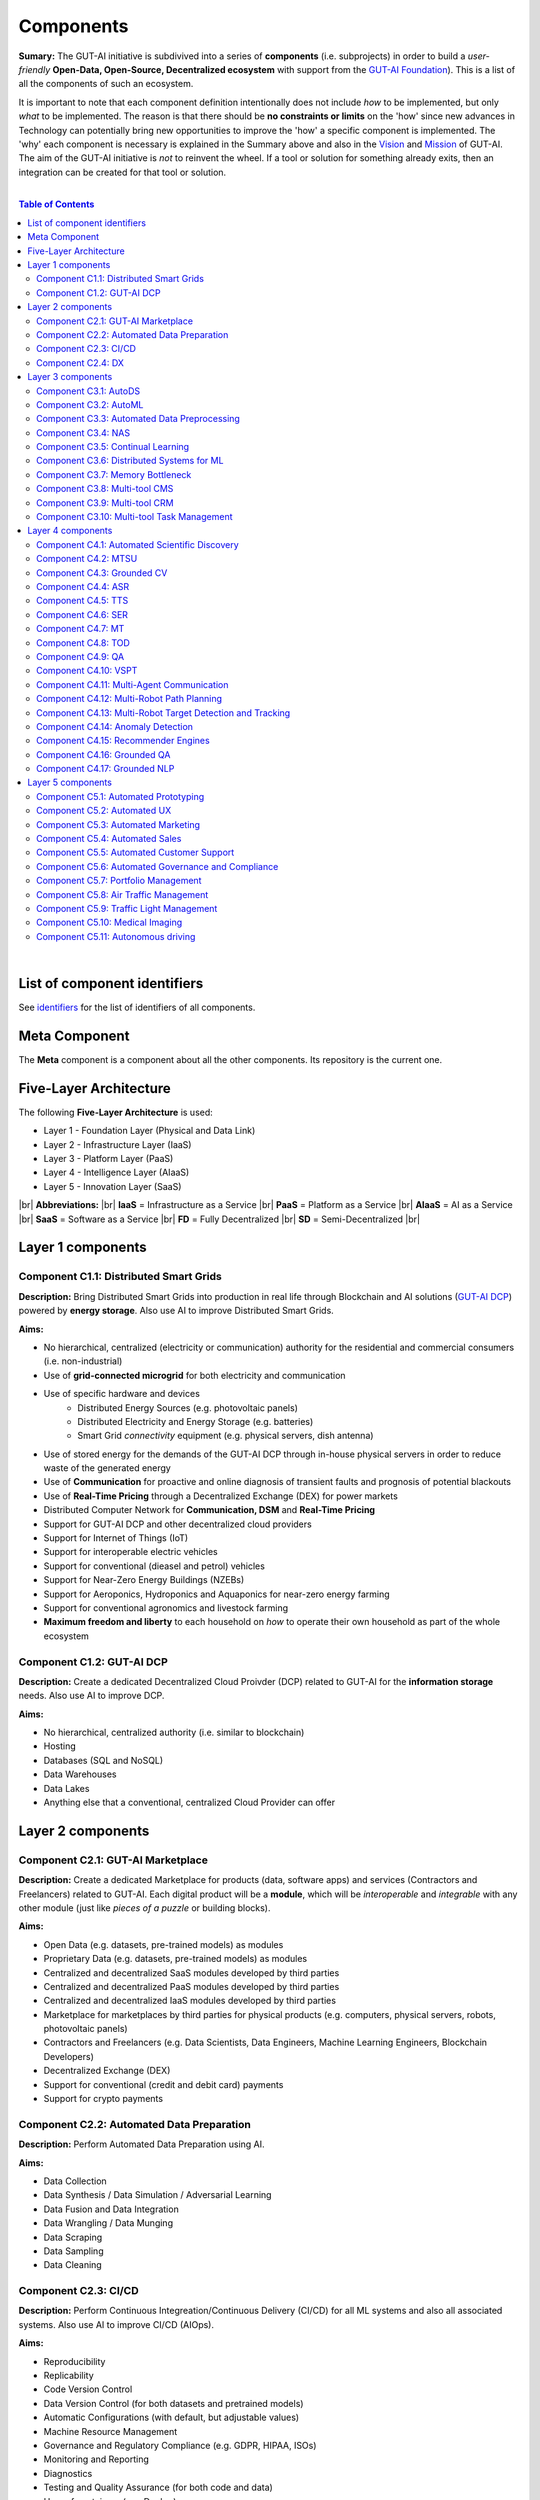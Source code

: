 .. |br| raw:: html

  <br/>

Components
==========

**Sumary:** The GUT-AI initiative is subdivived into a series of **components** (i.e. subprojects) in order to build a *user-friendly* **Open-Data, Open-Source, Decentralized ecosystem** with support from the `GUT-AI Foundation <../README.rst#dao-foundation>`_). This is a list of all the components of such an ecosystem.

It is important to note that each component definition intentionally does not include *how* to be implemented, but only *what* to be implemented. The reason is that there should be **no constraints or limits** on the 'how' since new advances in Technology can potentially bring new opportunities to improve the 'how' a specific component is implemented. The 'why' each component is necessary is explained in the Summary above and also in the `Vision <../README.md#vision>`_ and `Mission <../README.md#mission>`_ of GUT-AI. The aim of the GUT-AI initiative is *not* to reinvent the wheel. If a tool or solution for something already exits, then an integration can be created for that tool or solution.

|

.. contents:: **Table of Contents**

|

List of component identifiers
-----------------------------

See `identifiers <identifiers/README.rst>`_ for the list of identifiers of all components.

Meta Component
--------------

The **Meta** component is a component about all the other components. Its repository is the current one.

Five-Layer Architecture
-----------------------

The following **Five-Layer Architecture** is used:

* Layer 1 - Foundation Layer (Physical and Data Link)
* Layer 2 - Infrastructure Layer (IaaS)
* Layer 3 - Platform Layer (PaaS)
* Layer 4 - Intelligence Layer (AIaaS)
* Layer 5 - Innovation Layer (SaaS)
|br|
**Abbreviations:** |br|
**IaaS** = Infrastructure as a Service |br|
**PaaS** = Platform as a Service |br|
**AIaaS** = AI as a Service |br|
**SaaS** = Software as a Service |br|
**FD** = Fully Decentralized |br|
**SD** = Semi-Decentralized |br|

.. raw:: html

  <p align="center"><a href="https://gut-ai.org/"><img src="https://github.com/GUT-AI/gut-ai/blob/master/images/Protocol_layers.png" alt="Protocol layers" width="550"/></a>
  </p>

.. raw:: html

  <p align="center"><a href="https://gut-ai.org/"><img src="https://github.com/GUT-AI/gut-ai/blob/master/images/Blockchain_layers.png" alt="Blockchain layers" width="550"/></a>
  </p>


Layer 1 components
------------------

Component C1.1: Distributed Smart Grids
^^^^^^^^^^^^^^^^^^^^^^^^^^^^^^^^^^^^^^^

**Description:** Bring Distributed Smart Grids into production in real life through Blockchain and AI solutions (`GUT-AI DCP <#component-c1-2-gut-ai-dcp>`_) powered by **energy storage**. Also use AI to improve Distributed Smart Grids.

**Aims:**

* No hierarchical, centralized (electricity or communication) authority for the residential and commercial consumers (i.e. non-industrial)
* Use of **grid-connected microgrid** for both electricity and communication 
* Use of specific hardware and devices
    * Distributed Energy Sources (e.g. photovoltaic panels)
    * Distributed Electricity and Energy Storage (e.g. batteries)
    * Smart Grid *connectivity* equipment (e.g. physical servers, dish antenna)
* Use of stored energy for the demands of the GUT-AI DCP through in-house physical servers in order to reduce waste of the generated energy
* Use of **Communication** for proactive and online diagnosis of transient faults and prognosis of potential blackouts
* Use of **Real-Time Pricing** through a Decentralized Exchange (DEX) for power markets
* Distributed Computer Network for **Communication, DSM** and **Real-Time Pricing**
* Support for GUT-AI DCP and other decentralized cloud providers
* Support for Internet of Things (IoT)
* Support for interoperable electric vehicles
* Support for conventional (dieasel and petrol) vehicles
* Support for Near-Zero Energy Buildings (NZEBs)
* Support for Aeroponics, Hydroponics and Aquaponics for near-zero energy farming
* Support for conventional agronomics and livestock farming
* **Maximum freedom and liberty** to each household on *how* to operate their own household as part of the whole ecosystem

Component C1.2: GUT-AI DCP
^^^^^^^^^^^^^^^^^^^^^^^^^^

**Description:** Create a dedicated Decentralized Cloud Proivder (DCP) related to GUT-AI for the **information storage** needs. Also use AI to improve DCP.

**Aims:**

* No hierarchical, centralized authority (i.e. similar to blockchain)
* Hosting
* Databases (SQL and NoSQL)
* Data Warehouses
* Data Lakes
* Anything else that a conventional, centralized Cloud Provider can offer

Layer 2 components
------------------

Component C2.1: GUT-AI Marketplace
^^^^^^^^^^^^^^^^^^^^^^^^^^^^^^^^^^

**Description:** Create a dedicated Marketplace for products (data, software apps) and services (Contractors and Freelancers) related to GUT-AI. Each digital product will be a **module**, which will be *interoperable* and *integrable* with any other module (just like *pieces of a puzzle* or building blocks).

**Aims:**

* Open Data (e.g. datasets, pre-trained models) as modules
* Proprietary Data (e.g. datasets, pre-trained models) as modules
* Centralized and decentralized SaaS modules developed by third parties
* Centralized and decentralized PaaS modules developed by third parties
* Centralized and decentralized IaaS modules developed by third parties
* Marketplace for marketplaces by third parties for physical products (e.g. computers, physical servers, robots, photovoltaic panels)
* Contractors and Freelancers (e.g. Data Scientists, Data Engineers, Machine Learning Engineers, Blockchain Developers)
* Decentralized Exchange (DEX)
* Support for conventional (credit and debit card) payments
* Support for crypto payments

Component C2.2: Automated Data Preparation
^^^^^^^^^^^^^^^^^^^^^^^^^^^^^^^^^^^^^^^^^^

**Description:** Perform Automated Data Preparation using AI.

**Aims:**

* Data Collection
* Data Synthesis / Data Simulation / Adversarial Learning
* Data Fusion and Data Integration
* Data Wrangling / Data Munging
* Data Scraping
* Data Sampling
* Data Cleaning

Component C2.3: CI/CD
^^^^^^^^^^^^^^^^^^^^^

**Description:** Perform Continuous Integreation/Continuous Delivery (CI/CD) for all ML systems and also all associated systems. Also use AI to improve CI/CD (AIOps).

**Aims:**

* Reproducibility
* Replicability
* Code Version Control
* Data Version Control (for both datasets and pretrained models)
* Automatic Configurations (with default, but adjustable values)
* Machine Resource Management
* Governance and Regulatory Compliance (e.g. GDPR, HIPAA, ISOs)
* Monitoring and Reporting
* Diagnostics
* Testing and Quality Assurance (for both code and data)
* User of containers (e.g. Docker)
* User of orchestration (e.g. Kubernetes)
* Use of microservices
* Support for embedded devices and IoT devices
* Support for Tensor Computation Libraries (e.g. TensorFlow, PyTorch, MXNet, JAX)
* Support for Asynchronous Communication (e.g. ActiveMQ, RabbitMQ, Apache Kafka)
* Support for Synchronous Communication (e.g. REST, GraphQL)
* Support for Databases (SQL and NoSQL), Data Warehouses and Data Lakes
* Support for Data Workflow Management (e.g. Airflow, Kubeflow, MLflow)
* Support for High-Performance Model Serving (e.g. KServe, Seldon Core, BentoML)
* Direct integration to Top 10 *centralized* IaaS cloud providers
* Direct integration to Top 10 *decentralized* IaaS cloud providers
* Direct integration to `GUT-AI Marketplace <#component-c2-1-gut-ai-marketplace>`_ and other marketplaces
* Webhooks and API for direct integration to IaaS, PaaS, SaaS providers
* Automation, MLOps, DataOps, MoodelOps, DevOps
* Information Security, SecDevOps, DevSecOps
* Anything else reducing the *technical debt*

Component C2.4: DX
^^^^^^^^^^^^^^^^^^

**Description:** Enhance Developer Experience (DX) to make it developer-friendly for almost anyone who can write code at any level.

**Aims:**

* Separation of concerns
* Publication of optional standards and good practise guidelines
* User-friendly User Interface (UI) and Dashboards
* User-friendly configurations (e.g. using ``yaml`` and ``json``)
* Anything else reduing the *cultural debt* or improving the DX

Layer 3 components
------------------

Component C3.1: AutoDS
^^^^^^^^^^^^^^^^^^^^^^

**Description:** Perform Automated Data Science (AutoDS) by combining (internal or external) **modules** together in an adjustable way.

**Aims:**

* `Automated Data Preparation <#component-c2-2-automated-data-preparation>`_
* `AutoML <#component-c3-2-automl>`_
* `Continual Learning <#component-c3-5-continual-learning>`_
* `CI/CD <#component-c2-3-ci-cd>`_
* `Distributed Systems for ML <#component-c3-6-distributed-systems-for-ml>`_
* Sandbox for experiments

Component C3.2: AutoML
^^^^^^^^^^^^^^^^^^^^^^

**Description:** Perform Automated Machine Learning (AutoML).

**Aims:**

* `Automated Data Preprocessing <#component-c3-3-automated-data-preprocessing>`_
* `NAS <#component-c3-4-nas>`_
* Hyperparameter Optimization (HPO)

Component C3.3: Automated Data Preprocessing
^^^^^^^^^^^^^^^^^^^^^^^^^^^^^^^^^^^^^^^^^^^^

**Description:** Perform Automated Data Preprocessing.

**Aims:**

* Automated Feature Selection
* Automated Feature Extraction
    * Rule-based AI 
    * Representation Learning (Supervised, Unsupervised, Self-Supervised)
        * Data Augmentation / Contrastive Learning
        * Feature Construction / Generative Learning
        * Adversarial Learning
* Representation disentanglement
* Representation Transfer
* Multimodal Representation Learning
* Self-Supervised Learning (for efficient RL Downstream Tasks)

Component C3.4: NAS
^^^^^^^^^^^^^^^^^^^

**Description:** Perform Neural Architecture Search (NAS).

**Aims:**

* Automated Model Selection
    * Search space
    * Architecture Optimization
* Automated Model Estimation

Component C3.5: Continual Learning
^^^^^^^^^^^^^^^^^^^^^^^^^^^^^^^^^^

**Description:** Perform Continual Learning.

**Aims:**

* Automated Model Retraining
* Intra-Agent Transfer Learning in RL
* Causal Learning (to address the *Moravec's Paradox*)
* `Memory Bottleneck <#component-c3-7-memory-bottleneck>`_
* Meta Learning
* Multitask Learning
* Transfer Learning
* Few-Shot Learning
* Zero-Shot Learning

Component C3.6: Distributed Systems for ML
^^^^^^^^^^^^^^^^^^^^^^^^^^^^^^^^^^^^^^^^^^

**Description:** Introduce and perform Distributed Systems that are *model-specific* for ML and especially for **Gradient-Based Optimization** methods.

**Aims:**

* Support for *generic* Distributed Systems (e.g. Horovod, DeepSpeed)
* Devise new *ML-specific* architectures (similar to Petuum V2)
* Large-Scale ML

Component C3.7: Memory Bottleneck
^^^^^^^^^^^^^^^^^^^^^^^^^^^^^^^^^

**Description:** Solve the issue of **memory bottleneck** in order to enable the Inference of Deep Learning models in embedded devices (while also addressing *Moravec's Paradox*).

**Aims:**

* Model Compression and Weight Sharing
* Nodes Pruning and Weight Pruning
* Product Quantization (or Vevtor Quantization)
* Precision Quantization (or Scalar Quantization)
* Huffman Coding
* Representation disentanglement on the sparse weight matrix
* Structured Sparsity Learning (StSL)
* Soft-Weight Sharing
* Variational Dropout
* Structured Bayesian Pruning
* Knowledge distillation
* Bayesian Compression
* Lottery Ticket Hypothesis
* `NAS <#component-c3-4-nas>`_
* Start with no connections, and add complexity as needed (e.g. Weighted Agnostic Neural Networks)
* Weighted Linear Finite-State Machines (WLFSM)
* Bayesian Neural Networks (BNNs)
* Automated extraction of compressed knowledge
* Automated Indexing, Caching and Searching (of compressed knowledge)
* Compressed Feature Extraction (i.e. Compression of Representation Learning Models)
* Competitive Learning

Component C3.8: Multi-tool CMS
^^^^^^^^^^^^^^^^^^^^^^^^^^^^^^

**Description:** Multi-tool Content Management System (CMS) for anything *external* to the company.

**Aims:**

* Headless CMS with independent web front-ends
* E-Commerce functionality
* Payments functionality
* Website builder using drag-and-drop elements
* Privacy-aware (GDPR-compliant)
* Plugins

Component C3.9: Multi-tool CRM
^^^^^^^^^^^^^^^^^^^^^^^^^^^^^^

**Description:** Multi-tool Customer Relationaship Management (CRM) software for anything *internal* to the company.

**Aims:**

* Headless CRM with independent web front-ends
* Client database & Contact Management
* Payments functionality
* Quotation, Invoicing, Billing & Accounting
* Marketing Automation & Lead Management
* Workflow Automation
* Customer Support & Helpdesk
* Enterprise Management System (ERP)
* Inventory
* Contract Management
* Privacy-aware (GDPR-compliant)
* Plugins

Component C3.10: Multi-tool Task Management
^^^^^^^^^^^^^^^^^^^^^^^^^^^^^^^^^^^^^^^^^^^

**Description:** Multi-tool Task Management software for building software products.

**Aims:**

* Task Creation and Assignment
* Time Tracking and Progress Monitoring
* Bug Tracking and Issue Management
* Integration with Version Control
* Release Planning and Management
* Agile boards (Scrum and Kanban)
* Roadmaps
* Plugins

Layer 4 components
------------------

Component C4.1: Automated Scientific Discovery
^^^^^^^^^^^^^^^^^^^^^^^^^^^^^^^^^^^^^^^^^^^^^^

**Description:** Perform Automated Scientific Discovery.

**Aims:** 

* `AutoML <#component-c3-2-automl>`_
* Automated Scientific Discovery using *model-based* Reinforcement Learning
* Automated Scientific Discovery using *model-free* Reinforcement Learning
* Automated Scientific Discovery using *Dynamical Systems*
* Representation disentanglement to find neural state variables
* Automated extraction of compressed knowledge
* Automated extraction of 'learnable' rules (i.e. 'oscillatory' determinism) in accordance with GUT and TLKA theory
* Causal Learning (to address the *Moravec's Paradox*)
* Representation disentanglement
* Explainable AI (XAI)
    * Counterfactuals
    * Factuals


Component C4.2: MTSU
^^^^^^^^^^^^^^^^^^^^

**Description:** Perform Multitask Scence Understanding (MTSU) by applying Multitak Learning on Computer Visions tasks on a *still and immobile* camera.

**Aims:**

* Object Detection
* Object Recognition
* Face Recognition
* Image Segmentation (Semantic and Instance)
* Image Captioning and Image Categorization
* Visual Relationship Detection
* Action Classification
* Activity Recognition
* Pose Estimation
* Super-Resolution
* Denoising
* Image Acquisition and Reconstruction
* Image Restoration
* Image Generation
* Image Registration
* Domain Adaptation
* Multi-Object Motion Detection and Tracking
* Vision-Based Motion Analysis
* Vision as Inverse Graphics
* Image Synthesis
* Video Synthesis

Component C4.3: Grounded CV
^^^^^^^^^^^^^^^^^^^^^^^^^^^

**Description:** Perform Grounded Computer Vision (Grounded CV) by applying *Grounded Cognition* on Computer Visions tasks on *multiple mobile* robots or  *multiple aerial* robots (drones) or a combination of them (but using only a *single* modality, i.e. images or video).

**Aims:**

* `MTSU <#component-c4-2-mtsu>`_
* Simultaneous Localization and Mapping (SLAM).
* 3D Scene Reconstruction
* Surface Reconstruction
* Structure from Motion
* Feature Matching
* Active Tracking
* Exploration
* Navigation

Component C4.4: ASR
^^^^^^^^^^^^^^^^^^^

**Description:** Perform Automatic Speech Recognition (ASR).

**Aims:** 

* End-to-End ASR
* ASR as Inverse TTS

Component C4.5: TTS
^^^^^^^^^^^^^^^^^^^

**Description:** Perform Text-to-Speech (TTS).

**Aims:** 

* End-to-End TTS
* Multimodal TTS

Component C4.6: SER
^^^^^^^^^^^^^^^^^^^

**Description:** Perform Speech Emotion Recognition (SER).

**Aims:** 

* Perform Unsupervised Learning to learn a hierarchical model about the number of emotions
* Representation disentanglement of lingustic (lexical) and paralinguistic (non-lexical) features
* End-to-End SER

Component C4.7: MT
^^^^^^^^^^^^^^^^^^

**Description:** Perform Machine Translation (MT) using Multitask Learning for various languages.

**Aims:** 

* End-to-End MT

Component C4.8: TOD
^^^^^^^^^^^^^^^^^^^

**Description:** Perform Task-Oriented Dialogue (TOD) using Multitak Learning.

**Aims:**

- Natural Language Understanding (NLU)
    - Named-Entity Recognition / Entities Extraction
    - Intent Classification / Intent Detection
- Dialogue Manager
- Natural Language Generation (NLG)

Component C4.9: QA
^^^^^^^^^^^^^^^^^^

**Description:** Perform open-domain Question-Answering (QA), aka Non-Task-Oriented Dialogue.

**Aims:** 

* ML-based QA (Corpus-based or Image-based)
    * Retrieval-based models (using Utterance selection)
    * Generative models
* QA as Inverse Question Generation

Component C4.10: VSPT
^^^^^^^^^^^^^^^^^^^^^

**Description:** Perform Visuo-spatial Perpsective-Taking (VSPT).

**Aims:** 

* Level 1 (L1) VSPT
* Level 2 (L2) VSPT

Component C4.11: Multi-Agent Communication
^^^^^^^^^^^^^^^^^^^^^^^^^^^^^^^^^^^^

**Description:** Implement Multi-Agent Communication.

**Aims:** 

* Communication among agents in Deep RL
* Interpretation of emergent communication (among heterogenous or homogeneous agents)
* Body language
* Sign language
* Inter-Agent Transfer Learning in RL
    * Inverse Reinforcement Learning (IRL)
    * Imitation Learning
    * Learning from Demonstrations

Component C4.12: Multi-Robot Path Planning
^^^^^^^^^^^^^^^^^^^^^^^^^^^^^^^^^^^^^^^^^^

**Description:** Perform Multi-Robot Path Planning  (i.e. *visuo-motor* abilities).

**Aims:** 

* `MTSU <#component-c4-2-mtsu>`_
* Object-Goal Navigation
* Collision Avoidance
* Path Planning
* `Multi-Agent Communication <#component-c4-11-multi-agent-communication>`_

Component C4.13: Multi-Robot Target Detection and Tracking
^^^^^^^^^^^^^^^^^^^^^^^^^^^^^^^^^^^^^^^^^^^^^^^^^^^^^^^^^^

**Description:** Perform Multi-Robot Target Detection and Tracking.

**Aims:** 

* Target Detection
* Target Tracking
* `Multi-Agent Communication <#component-c4-11-multi-agent-communication>`_

Component C4.14: Anomaly Detection
^^^^^^^^^^^^^^^^^^^^^^^^^^^^^^^^^^

**Description:** Perform Anomaly Detection.

**Aims:** 

* Anomaly Detection

Component C4.15: Recommender Engines
^^^^^^^^^^^^^^^^^^^^^^^^^^^^^^^^^^^^

**Description:** Implement Recommender Engines.

**Aims:** 

* Recommender Engines

Component C4.16: Grounded QA
^^^^^^^^^^^^^^^^^^^^^^^^^^^^

**Description:** Perform Grounded Question-Answering (**Grounded QA**) by applying *Grounded Cognition* on QA tasks on multiple mobile robots or multiple aerial robots (drones) or a combination of them using *Multimodal Learning* (i.e. *visuo-linguistic* abilities).

**Aims:** 

* `QA <#component-c4-9-qa>`_
* `VSPT <#component-c4-10-vspt>`_
* `Multi-Agent Communication <#component-c4-11-multi-agent-communication>`_
* `Multi-Robot Path Planning <#component-c4-12-multi-robot-path-planning>`_

Component C4.17: Grounded NLP
^^^^^^^^^^^^^^^^^^^^^^^^^^^^

**Description:** Perform Grounded Natural Language Processing (Grounded NLP) by applying *Grounded Cognition* on NLP tasks on multiple mobile robots or multiple aerial robots (drones) or a combination of them using *Multimodal Learning*.

**Aims:** 

* `ASR <#component-c4-4-asr>`_
* `TTS <#component-c4-5-tts>`_
* `SER <#component-c4-6-ser>`_
* `MT <#component-c4-7-mt>`_
* `TOD <#component-c4-8-tod>`_
* `QA <#component-c4-9-qa>`_
* `VSPT <#component-c4-10-vspt>`_
* `Multi-Agent Communication <#component-c4-11-multi-agent-communication>`_
* `Multi-Robot Path Planning <#component-c4-12-multi-robot-path-planning>`_
* `Multi-Robot Target Detection and Tracking <#component-c4-13-multi-robot-target-detection-and-tracking>`_
* Multimodal Image and Video Description
* Text-to-Image and Text-to-Video Generation
* Text-to-Audio Generation (not just speech)
* Learning to follow instructions

Layer 5 components
------------------

Component C5.1: Automated Prototyping
^^^^^^^^^^^^^^^^^^^^^^^^^^^^^^^^^^^^^

**Description:** Perform Automated Protoyping during Product Discovery.

**Aims:**

* Automated Ideation and Creation

Component C5.2: Automated UX
^^^^^^^^^^^^^^^^^^^^^^^^^^^^

**Description:** Perform Automated User Experience (Automated UX) during Product Discovery and Product Development.

**Aims:**

* Automated User Research
* Automated User Validation
* Automated UX Research
* Multiple A/B experiments

Component C5.3: Automated Marketing
^^^^^^^^^^^^^^^^^^^^^^^^^^^^^^^^^^^

**Description:** Perform Automated Marketing.

**Aims:** 

* Customized campaigns

Component C5.4: Automated Sales
^^^^^^^^^^^^^^^^^^^^^^^^^^^^^^^

**Description:** Perform Automated Sales.

**Aims:** 

* Customized cross-sell and up-sell

Component C5.5: Automated Customer Support
^^^^^^^^^^^^^^^^^^^^^^^^^^^^^^^^^^^^^^^^^^

**Description:** Perform Automated Customer Support.

**Aims:** 

* Customized support

Component C5.6: Automated Governance and Compliance
^^^^^^^^^^^^^^^^^^^^^^^^^^^^^^^^^^^^^^^^^^^^^^^^^^^

**Description:** Perform Automated Governance and Compliance for the Blockchain and AI era.

**Aims:** 

* Automated Contracts and Compliance Reporting
* Automated Planning and Strategy
* Automated Risk Management
* Customized Privacy and Security

Component C5.7: Portfolio Management
^^^^^^^^^^^^^^^^^^^^^^^^^^^^^^^^^^^^

**Description:** Perform Portfolio Management for the Blockchain and AI era.

**Aims:** 

* Customized portfolios for the needs of the user (retail or insitutional)

Component C5.8: Air Traffic Management
^^^^^^^^^^^^^^^^^^^^^^^^^^^^^^^^^^^^^^

**Description:** Perform Air Traffic Management for airports.

**Aims:** 

* Scheduler: Airport Gate Assignment Problem (AGAP)
* Controller: `Multi-Robot Path Planning <#component-c4-12-multi-robot-path-planning>`_


Component C5.9: Traffic Light Management
^^^^^^^^^^^^^^^^^^^^^^^^^^^^^^^^^^^^^^^^

**Description:** Perform Traffic Light Management for electric and conventional vehicles.

**Aims:** 

* Controller: `Multi-Robot Path Planning <#component-c4-12-multi-robot-path-planning>`_

Component C5.10: Medical Imaging
^^^^^^^^^^^^^^^^^^^^^^^^^^^^^^^^

**Description:** Perform Medical Imaging on multiple modalities.

**Aims:** 

* MR data
* CT data
* Ultrasound data
* Data fusion

Component C5.11: Autonomous driving
^^^^^^^^^^^^^^^^^^^^^^^^^^^^^^^^^^^

**Description:** Perform Autonomous driving for self-driving vehicles.

**Aims:** 

* `Grounded CV <#component-c4-3-grounded-cv>`_
* `Multi-Robot Path Planning <#component-c4-12-multi-robot-path-planning>`_
* `Grounded NLP <#component-c4-17-grounded-nlp>`_
